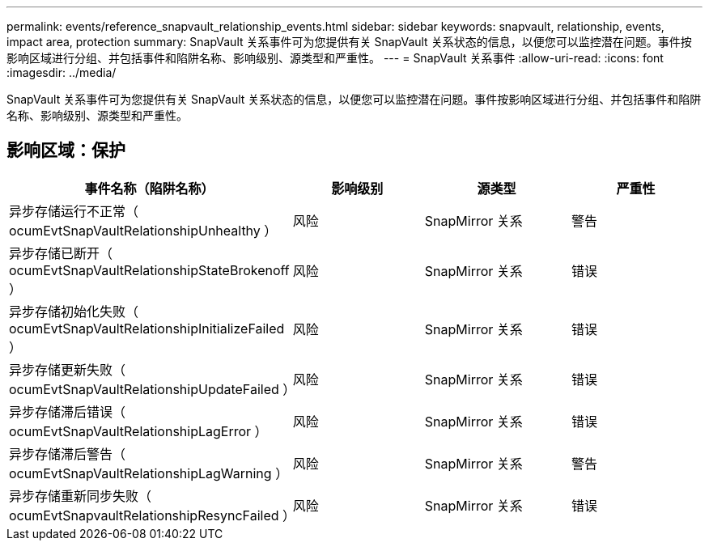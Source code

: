 ---
permalink: events/reference_snapvault_relationship_events.html 
sidebar: sidebar 
keywords: snapvault, relationship, events, impact area, protection 
summary: SnapVault 关系事件可为您提供有关 SnapVault 关系状态的信息，以便您可以监控潜在问题。事件按影响区域进行分组、并包括事件和陷阱名称、影响级别、源类型和严重性。 
---
= SnapVault 关系事件
:allow-uri-read: 
:icons: font
:imagesdir: ../media/


[role="lead"]
SnapVault 关系事件可为您提供有关 SnapVault 关系状态的信息，以便您可以监控潜在问题。事件按影响区域进行分组、并包括事件和陷阱名称、影响级别、源类型和严重性。



== 影响区域：保护

|===
| 事件名称（陷阱名称） | 影响级别 | 源类型 | 严重性 


 a| 
异步存储运行不正常（ ocumEvtSnapVaultRelationshipUnhealthy ）
 a| 
风险
 a| 
SnapMirror 关系
 a| 
警告



 a| 
异步存储已断开（ ocumEvtSnapVaultRelationshipStateBrokenoff ）
 a| 
风险
 a| 
SnapMirror 关系
 a| 
错误



 a| 
异步存储初始化失败（ ocumEvtSnapVaultRelationshipInitializeFailed ）
 a| 
风险
 a| 
SnapMirror 关系
 a| 
错误



 a| 
异步存储更新失败（ ocumEvtSnapVaultRelationshipUpdateFailed ）
 a| 
风险
 a| 
SnapMirror 关系
 a| 
错误



 a| 
异步存储滞后错误（ ocumEvtSnapVaultRelationshipLagError ）
 a| 
风险
 a| 
SnapMirror 关系
 a| 
错误



 a| 
异步存储滞后警告（ ocumEvtSnapVaultRelationshipLagWarning ）
 a| 
风险
 a| 
SnapMirror 关系
 a| 
警告



 a| 
异步存储重新同步失败（ ocumEvtSnapvaultRelationshipResyncFailed ）
 a| 
风险
 a| 
SnapMirror 关系
 a| 
错误

|===